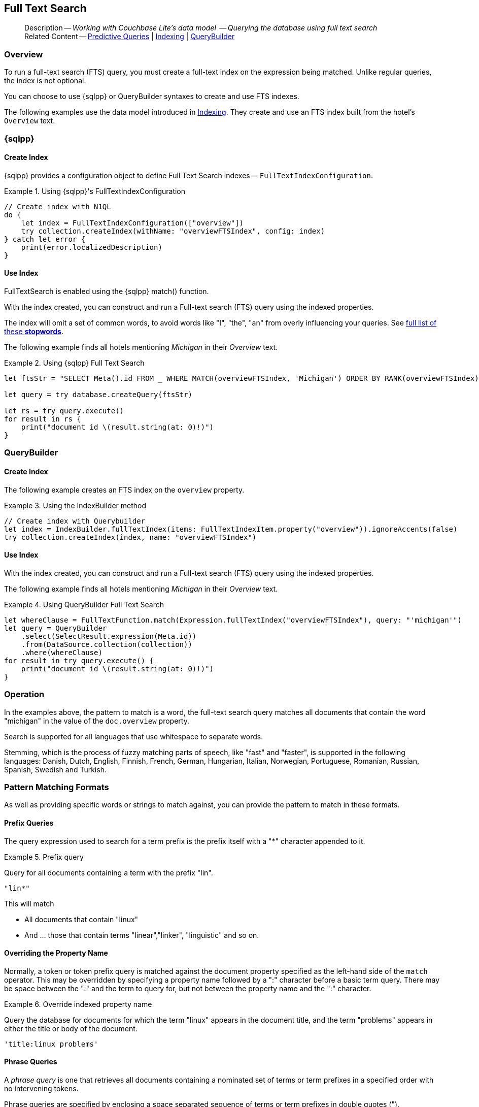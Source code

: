 :docname: fts
:page-module: swift
:page-relative-src-path: fts.adoc
:page-origin-url: https://github.com/couchbase/docs-couchbase-lite.git
:page-origin-start-path:
:page-origin-refname: antora-assembler-simplification
:page-origin-reftype: branch
:page-origin-refhash: (worktree)
[#swift:fts:::]
== Full Text Search
:page-aliases: learn/swift-fts.adoc
:page-role:
:description: Working with Couchbase Lite's data model  -- Querying the database using full text search


// define abstract -- no include in root-commons content
// :param-abstract!:
// :param-related: xref:swift:querybuilder.adoc#lbl-predquery[Predictive Queries] | xref:swift:indexing.adoc[Indexing] | xref:swift:querybuilder.adoc[QueryBuilder]
// :topic-group: Queries
// include::ROOT:partial$_show_page_header_block.adoc[]

// Present common content
[abstract]
--
Description -- _{description}_ +
Related Content -- xref:swift:querybuilder.adoc#lbl-predquery[Predictive Queries] | xref:swift:indexing.adoc[Indexing] | xref:swift:querybuilder.adoc[QueryBuilder]
--

[discrete#swift:fts:::overview]
=== Overview
To run a full-text search (FTS) query, you must create a full-text index on the expression being matched.
Unlike regular queries, the index is not optional.

You can choose to use {sqlpp} or QueryBuilder syntaxes to create and use FTS indexes.

The following examples use the data model introduced in xref:swift:indexing.adoc[Indexing].
They create and use an FTS index built from the hotel's `Overview` text.

[discrete#swift:fts:::sql]
=== {sqlpp}

[discrete#swift:fts:::create-index]
==== Create Index

{sqlpp} provides a configuration object to define Full Text Search indexes -- `FullTextIndexConfiguration`.

.Using {sqlpp}'s FullTextIndexConfiguration
[#ex-indexbuilder]


[#swift:fts:::ex-indexbuilder]
====


// Show Main Snippet
// include::swift:example$code_snippets/SampleCodeTest.swift[tags="fts-index", indent=0]
[source, swift]
----
// Create index with N1QL
do {
    let index = FullTextIndexConfiguration(["overview"])
    try collection.createIndex(withName: "overviewFTSIndex", config: index)
} catch let error {
    print(error.localizedDescription)
}
----


====


[discrete#swift:fts:::use-index]
==== Use Index

FullTextSearch is enabled using the {sqlpp} match() function.

With the index created, you can construct and run a Full-text search (FTS) query using the indexed properties.

The index will omit a set of common words, to avoid words like "I", "the", "an" from overly influencing your queries.
See https://github.com/couchbasedeps/sqlite3-unicodesn/blob/HEAD/stopwords_en.h[full list of these **stopwords**].

The following example finds all hotels mentioning _Michigan_ in their _Overview_ text.

.Using {sqlpp} Full Text Search
[#ex-indexbuilder]


[#swift:fts:::ex-indexbuilder]
====


// Show Main Snippet
// include::swift:example$code_snippets/SampleCodeTest.swift[tags="fts-query", indent=0]
[source, swift]
----

let ftsStr = "SELECT Meta().id FROM _ WHERE MATCH(overviewFTSIndex, 'Michigan') ORDER BY RANK(overviewFTSIndex)"

let query = try database.createQuery(ftsStr)

let rs = try query.execute()
for result in rs {
    print("document id \(result.string(at: 0)!)")
}

----


====


[discrete#swift:fts:::querybuilder]
=== QueryBuilder

[discrete#swift:fts:::create-index-2]
==== Create Index
The following example creates an FTS index on the `overview` property.

.Using the IndexBuilder method
[#ex-indexbuilder-queyrbuilder]


[#swift:fts:::ex-indexbuilder-queyrbuilder]
====


// Show Main Snippet
// include::swift:example$code_snippets/SampleCodeTest.swift[tags="fts-index_Querybuilder", indent=0]
[source, swift]
----
// Create index with Querybuilder
let index = IndexBuilder.fullTextIndex(items: FullTextIndexItem.property("overview")).ignoreAccents(false)
try collection.createIndex(index, name: "overviewFTSIndex")
----


====


[discrete#swift:fts:::use-index-2]
==== Use Index
With the index created, you can construct and run a Full-text search (FTS) query using the indexed properties.

The following example finds all hotels mentioning _Michigan_ in their _Overview_ text.

.Using QueryBuilder Full Text Search
[#ex-indexbuilder]


[#swift:fts:::ex-indexbuilder]
====


// Show Main Snippet
// include::swift:example$code_snippets/SampleCodeTest.swift[tags="fts-query_Querybuilder", indent=0]
[source, swift]
----
let whereClause = FullTextFunction.match(Expression.fullTextIndex("overviewFTSIndex"), query: "'michigan'")
let query = QueryBuilder
    .select(SelectResult.expression(Meta.id))
    .from(DataSource.collection(collection))
    .where(whereClause)
for result in try query.execute() {
    print("document id \(result.string(at: 0)!)")
}
----


====


[discrete#swift:fts:::operation]
=== Operation

In the examples above, the pattern to match is a word, the full-text search query matches all documents that contain the word "michigan" in the value of the `doc.overview` property.

Search is supported for all languages that use whitespace to separate words.

Stemming, which is the process of fuzzy matching parts of speech, like "fast" and "faster", is supported in the following languages: Danish, Dutch, English, Finnish, French, German, Hungarian, Italian, Norwegian, Portuguese, Romanian, Russian, Spanish, Swedish and Turkish.


[discrete#swift:fts:::pattern-matching-formats]
=== Pattern Matching Formats


As well as providing specific words or strings to match against, you can provide the pattern to match in these formats.

[discrete#swift:fts:::prefix-queries]
==== Prefix Queries

The query expression used to search for a term prefix is the prefix itself with a "*" character appended to it.

.Prefix query
====
Query for all documents containing a term with the prefix "lin".
....
"lin*"
....

This will match

* All documents that contain "linux"
* And ... those that contain terms "linear","linker", "linguistic" and so on.
====

[discrete#swift:fts:::overriding-the-property-name]
==== Overriding the Property Name

Normally, a token or token prefix query is matched against the document property specified as the left-hand side of the `match` operator.
This may be overridden by specifying a property name followed by a ":" character before a basic term query.
There may be space between the ":" and the term to query for, but not between the property name and the ":" character.

.Override indexed property name
====
Query the database for documents for which the term "linux" appears in the document title, and the term "problems" appears in either the title or body of the document.
....
'title:linux problems'
....
====


[discrete#swift:fts:::phrase-queries]
==== Phrase Queries

A _phrase query_ is one that retrieves all documents containing a nominated set of terms or term prefixes in a specified order with no intervening tokens.

Phrase queries are specified by enclosing a space separated sequence of terms or term prefixes in double quotes (").

.Phrase query
====
Query for all documents that contain the phrase "linux applications".
....
"linux applications"
....
====

[discrete#swift:fts:::near-queries]
==== NEAR Queries
A NEAR query is a query that returns documents that contain a two or more nominated terms or phrases within a specified proximity of each other (by default with 10 or less intervening terms).
A NEAR query is specified by putting the keyword "NEAR" between two phrase, token or token prefix queries.
To specify a proximity other than the default, an operator of the form "NEAR/" may be used, where is the maximum number of intervening terms allowed.

.Near query
====
Search for a document that contains the phrase "replication" and the term "database" with not more than 2 terms separating the two.
....
"database NEAR/2 replication"
....
====

[discrete#swift:fts:::and-or-not-query-operators]
==== AND, OR & NOT Query Operators::
The enhanced query syntax supports the AND, OR and NOT binary set operators.
Each of the two operands to an operator may be a basic FTS query, or the result of another AND, OR or NOT set operation.
Operators must be entered using capital letters.
Otherwise, they are interpreted as basic term queries instead of set operators.

.Using And, Or and Not
====
Return the set of documents that contain the term "couchbase", and the term "database".
....
"couchbase AND database"
....

====

[discrete#swift:fts:::operator-precedence]
==== Operator Precedence
When using the enhanced query syntax, parenthesis may be used to specify the precedence of the various operators.

.Operator precedence
====
Query for the set of documents that contains the term "linux", and at least one of the phrases "couchbase database" and "sqlite library".
....
'("couchbase database" OR "sqlite library") AND "linux"'
....
====

[discrete#swift:fts:::ordering-results]
=== Ordering Results

It's very common to sort full-text results in descending order of relevance.
This can be a very difficult heuristic to define, but Couchbase Lite comes with a ranking function you can use.

In the `OrderBy` array, use a string of the form `Rank(X)`, where `X` is the property or expression being searched, to represent the ranking of the result.


[discrete#swift:fts:::related-content]
=== Related Content
++++
<div class="card-row three-column-row">
++++

[.column]
==== {empty}
.How to . . .
* xref:swift:querybuilder.adoc[QueryBuilder]
* xref:swift:query-n1ql-mobile.adoc[{sqlpp} for Mobile]
* xref:swift:query-live.adoc[Live Queries]
* xref:swift:fts.adoc[Full Text Search]


.

[discrete.colum#swift:fts:::-2n]
==== {empty}
.Learn more . . .
* xref:swift:query-n1ql-mobile-querybuilder-diffs.adoc[{sqlpp} Mobile - Querybuilder  Differences]
* xref:swift:query-n1ql-mobile-server-diffs.adoc[{sqlpp} Mobile - {sqlpp} Server Differences]
* xref:swift:query-resultsets.adoc[Query Resultsets]
* xref:swift:query-troubleshooting.adoc[Query Troubleshooting]
* xref:swift:query-live.adoc[Live Queries]

* xref:swift:database.adoc[Databases]
* xref:swift:document.adoc[Documents]
* xref:swift:blob.adoc[Blobs]

.


[discrete.colum#swift:fts:::-3n]
==== {empty}
.Dive Deeper . . .
https://forums.couchbase.com/c/mobile/14[Mobile Forum] |
https://blog.couchbase.com/[Blog] |
https://docs.couchbase.com/tutorials/[Tutorials]

.


++++
</div>
++++

// Include common footer block -- this is now part of
// Common Content component for this page
// include::ROOT:partial$block-related-content-query.adoc[]


